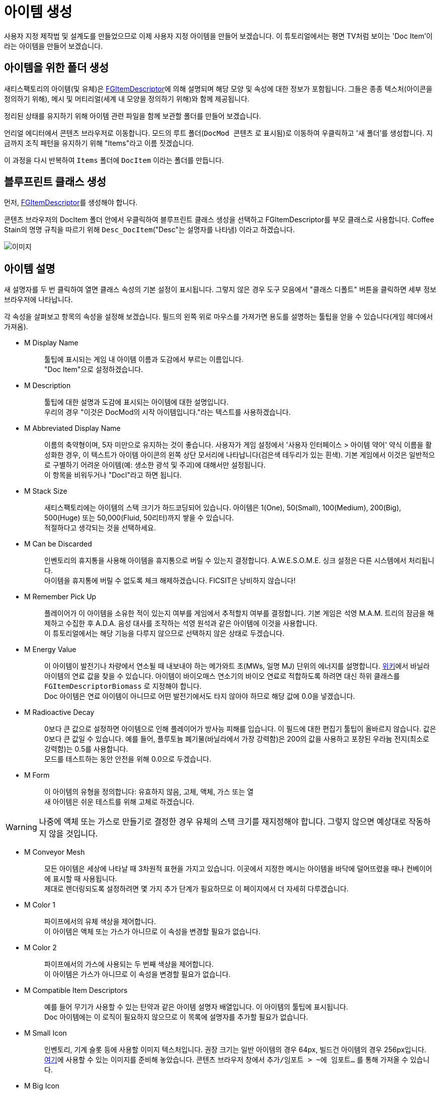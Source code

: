 = 아이템 생성

사용자 지정 제작법 및 설계도를 만들었으므로 이제 사용자 지정 아이템을 만들어 보겠습니다.
이 튜토리얼에서는 평면 TV처럼 보이는 'Doc Item'이라는 아이템을 만들어 보겠습니다.

== 아이템을 위한 폴더 생성

새티스팩토리의 아이템(및 유체)은 xref:/Development/Satisfactory/Inventory.adoc#_item_descriptor_ufgitemdescriptor[FGItemDescriptor]에 의해 설명되며
해당 모양 및 속성에 대한 정보가 포함됩니다.
그들은 종종 텍스처(아이콘을 정의하기 위해), 메시 및 머티리얼(세계 내 모양을 정의하기 위해)와 함께 제공됩니다.

정리된 상태를 유지하기 위해 아이템 관련 파일을 함께 보관할 폴더를 만들어 보겠습니다.

언리얼 에디터에서 콘텐츠 브라우저로 이동합니다.
모드의 루트 폴더(`DocMod 콘텐츠` 로 표시됨)로 이동하여 우클릭하고 '새 폴더'를 생성합니다.
지금까지 조직 패턴을 유지하기 위해 "Items"라고 이름 짓겠습니다.

이 과정을 다시 반복하여 `Items` 폴더에 `DocItem` 이라는 폴더를 만듭니다.

== 블루프린트 클래스 생성

먼저, xref:/Development/Satisfactory/Inventory.adoc#_item_descriptor_ufgitemdescriptor[FGItemDescriptor]를 생성해야 합니다.

콘텐츠 브라우저의 DocItem 폴더 안에서 우클릭하여 블루프린트 클래스 생성을 선택하고
FGItemDescriptor를 부모 클래스로 사용합니다.
Coffee Stain의 명명 규칙을 따르기 위해 `Desc_DocItem`("Desc"는 설명자를 나타냄) 이라고 하겠습니다.

image:https://cdn.discordapp.com/attachments/1097598377824362536/1097598378902294598/CreateDocItem.gif[이미지]

== 아이템 설명

새 설명자를 두 번 클릭하여 열면 클래스 속성의 기본 설정이 표시됩니다.
그렇지 않은 경우 도구 모음에서 "클래스 디폴트" 버튼을 클릭하면 세부 정보 브라우저에 나타납니다.

각 속성을 살펴보고 항목의 속성을 설정해 보겠습니다.
필드의 왼쪽 위로 마우스를 가져가면 용도를 설명하는 툴팁을 얻을 수 있습니다(게임 헤더에서 가져옴).

* {blank}
+
M Display Name::
  툴팁에 표시되는 게임 내 아이템 이름과 도감에서 부르는 이름입니다.
  {blank} +
  "Doc Item"으로 설정하겠습니다.
* {blank}
+
M Description::
  툴팁에 대한 설명과 도감에 표시되는 아이템에 대한 설명입니다.
  {blank} +
  우리의 경우 "이것은 DocMod의 시작 아이템입니다."라는 텍스트를 사용하겠습니다.
* {blank}
+
M Abbreviated Display Name::
  이름의 축약형이며, 5자 미만으로 유지하는 것이 좋습니다.
  사용자가 게임 설정에서 '사용자 인터페이스 > 아이템 약어' 약식 이름을 활성화한 경우, 이 텍스트가 아이템 아이콘의 왼쪽 상단 모서리에 나타납니다(검은색 테두리가 있는 흰색).
  기본 게임에서 이것은 일반적으로 구별하기 어려운 아이템(예: 생소한 광석 및 주괴)에 대해서만 설정됩니다.
  {blank} +
  이 항목을 비워두거나 "DocI"라고 하면 됩니다.
* {blank}
+
M Stack Size::
  새티스팩토리에는 아이템의 스택 크기가 하드코딩되어 있습니다.
  아이템은 1(One), 50(Small), 100(Medium), 200(Big), 500(Huge) 또는 50,000(Fluid, 50리터)까지 쌓을 수 있습니다.
  {blank} +
  적절하다고 생각되는 것을 선택하세요.
* {blank}
+
M Can be Discarded::
  인벤토리의 휴지통을 사용해 아이템을 휴지통으로 버릴 수 있는지 결정합니다.
  A.W.E.S.O.M.E. 싱크 설정은 다른 시스템에서 처리됩니다.
  {blank} +
  아이템을 휴지통에 버릴 수 없도록 체크 해제하겠습니다. FICSIT은 낭비하지 않습니다!
* {blank}
+
M Remember Pick Up::
  플레이어가 이 아이템을 소유한 적이 있는지 여부를 게임에서 추적할지 여부를 결정합니다.
  기본 게임은 석영 M.A.M. 트리의 잠금을 해제하고 수집한 후 A.D.A. 음성 대사를 조작하는 석영 원석과 같은 아이템에 이것을 사용합니다.
  {blank} +
  이 튜토리얼에서는 해당 기능을 다루지 않으므로 선택하지 않은 상태로 두겠습니다.
* {blank}
+
M Energy Value::
  이 아이템이 발전기나 차량에서 연소될 때 내보내야 하는 메가와트 초(MWs, 일명 MJ) 단위의 에너지를 설명합니다.
  https://satisfactory.fandom.com/wiki/Category:Fuels[위키]에서 바닐라 아이템의 연료 값을 찾을 수 있습니다.
  아이템이 바이오매스 연소기의 바이오 연료로 적합하도록 하려면 대신 하위 클래스를 `FGItemDescriptorBiomass` 로 지정해야 합니다.
  {blank} +
  Doc 아이템은 연료 아이템이 아니므로 어떤 발전기에서도 타지 않아야 하므로 해당 값에 0.0을 넣겠습니다.
* {blank}
+
M Radioactive Decay::
  0보다 큰 값으로 설정하면 아이템으로 인해 플레이어가 방사능 피해를 입습니다.
  이 필드에 대한 편집기 툴팁이 올바르지 않습니다. 값은 0보다 큰 값일 수 있습니다.
  예를 들어, 플루토늄 폐기물(바닐라에서 가장 강력함)은 200의 값을 사용하고 포장된 우라늄 전지(최소로 강력함)는 0.5를 사용합니다.
  {blank} +
  모드를 테스트하는 동안 안전을 위해 0.0으로 두겠습니다.
* {blank}
+
M Form::
  이 아이템의 유형을 정의합니다: 유효하지 않음, 고체, 액체, 가스 또는 열
  {blank} +
  새 아이템은 쉬운 테스트를 위해 고체로 하겠습니다.

[WARNING]
====
나중에 액체 또는 가스로 만들기로 결정한 경우
유체의 스택 크기를 재지정해야 합니다.
그렇지 않으면 예상대로 작동하지 않을 것입니다.
====

* {blank}
+
M Conveyor Mesh::
  모든 아이템은 세상에 나타날 때 3차원적 표현을 가지고 있습니다.
  이곳에서 지정한 메시는 아이템을 바닥에 덜어뜨렸을 때나 컨베이어에 표시할 때 사용됩니다.
  {blank} +
  제대로 렌더링되도록 설정하려면 몇 가지 추가 단계가 필요하므로 이 페이지에서 더 자세히 다루겠습니다.
* {blank}
+
M Color 1::
  파이프에서의 유체 색상을 제어합니다.
  {blank} +
  이 아이템은 액체 또는 가스가 아니므로 이 속성을 변경할 필요가 없습니다.
* {blank}
+
M Color 2::
  파이프에서의 가스에 사용되는 두 번째 색상을 제어합니다.
  {blank} +
  이 아이템은 가스가 아니므로 이 속성을 변경할 필요가 없습니다.
* {blank}
+
M Compatible Item Descriptors::
  예를 들어 무기가 사용할 수 있는 탄약과 같은 아이템 설명자 배열입니다.
  이 아이템의 툴팁에 표시됩니다.
  {blank} +
  Doc 아이템에는 이 로직이 필요하지 않으므로 이 목록에 설명자를 추가할 필요가 없습니다.
* {blank}
+
M Small Icon::
  인벤토리, 기계 슬롯 등에 사용할 이미지 텍스처입니다.
  권장 크기는 일반 아이템의 경우 64px, 빌드건 아이템의 경우 256px입니다.
  {blank} +
  link:{attachmentsdir}/BeginnersGuide/simpleMod/Icon_DocItem.png[여기]에 사용할 수 있는
  이미지를 준비해 놓았습니다.
  콘텐츠 브라우저 창에서 `추가/임포트 > ~에 임포트...` 를 통해 가져올 수 있습니다.
* {blank}
+
M Big Icon::
  작은 아이콘과 같은 개념이지만 표지판과 같은 장소에 표시하기 위해 더 높은 해상도를 사용할 수 있습니다.
  권장 크기는 일반 아이템의 경우 256px, 빌드건 아이템의 경우 512px입니다.
  {blank} +
  단순화를 위해 이전과 동일한 이미지를 사용하겠습니다.

[TIP]
====
자신만의 모델을 사용하는 경우
xref:Development/BeginnersGuide/generating_icons.adoc[아이콘 생성 튜토리얼]을 따라
게임에 있는 아이콘처럼 보이게 반자동으로 렌더링할 수 있습니다.
====

* {blank}
+
M Category::
  제작법 목록에서 아이템이 표시되는 위치에 영향을 미치는 카테고리로 아이템을 그룹화합니다.
  {blank} +
  카테고리가 없는 아이템은 특정 GUI에서 이름으로 검색하지 않으면 나타나지 않기 때문에
  기본 게임 제공 카테고리인 `Cat_Other` 로 설정하겠습니다.
* {blank}
+
M Sub Categories::
  빌드 건에서 사용하는 추가 정렬 카테고리입니다.
  {blank} +
  기본 빈 배열로 두겠습니다.
* {blank}
+
M Quick Switch Group::
  빠른 전환이 할당된 키를 누를 때 표시되는 다른 건물을 제어하는 빠른 전환 그룹에 대한 선택적 참조입니다.
  {blank} +
  건물이 아닌 아이템을 만들고 있으므로 None으로 두겠습니다.
* {blank}
+
M Menu Priority::
  카테고리 내에서 아이템이 표시되는 순서를 제어합니다.
  {blank} +
  기본 값인 `0.0` 으로 두겠습니다.

== 세계 내에서의 아이템 표시

아이템이 컨베이어에 있을 때 또는 세계에 떨어졌을 때 기본 평면 흰색 큐브로 표시되지 않도록 하려면 컨베이어 메시를 지정해야 합니다.

기존 아이템의 메시를 재사용하거나 직접 만들 수 있습니다.
이 튜토리얼의 목적을 위해 사용자 지정 메시를 사용하여 중요한 설정 과정을 보여드리겠습니다.

link:{attachmentsdir}/BeginnersGuide/simpleMod/DocItem.zip[여기]를 클릭하여 예제 모델과 텍스처를 다운로드할 수 있습니다.
메시와 텍스처를 가져오는 과정에는 주의해야 할 몇 가지 추가 세부 정보가 있습니다.

=== 메시 가져오기

먼저 `추가/임포트 > ~에 임포트...` 를 통해 메시(.fbx 파일)를 DocItem 폴더로 가져옵니다.
오로지 메시만 선택하고 팝업 상자에 주의를 기울이세요.
대부분의 기본 설정은 괜찮지만 머티리얼 섹션에서는 확인해야 할 설정들이 있습니다.

- 'Search Location'이 `All Assets` 로 설정됨
- '머티리얼 임포트 메서드'가 `Do Not Create Material` 로 설정됨
- `Import Textures` 가 체크 해제됨

이 대화 상자를 마치려면 프롬프트에서 `임포트` 를 클릭하세요.

Coffee Stain의 명명 체계를 따르기 위해 애셋의 이름을
`SM_DocItem`(SM은 스태틱 메시의 약자) 으로 변경하겠습니다.

image:https://cdn.discordapp.com/attachments/1097598377824362536/1097598449169481758/NoMaterialImport.png[이미지]

=== 머티리얼 인스턴스 생성

언리얼 https://docs.unrealengine.com/en-US/Engine/Rendering/Materials/MaterialInstances/index.html[머티리얼 인스턴스] 시스템을 활용하여 게임 성능을 향상시키고 싶기에 모델과 함께 텍스처를 가져오지 않기로 했습니다.

콘텐츠 브라우저에서 우클릭하고 `머티리얼 & 텍스처 > 머티리얼 인스턴스` 를 통해 고급 애셋을 생성합니다. 그리고 이름을 Coffee Stain의 명명 체계에 따라 `MI_DocItem` 으로 지정합니다.
MI는 머티리얼 인스턴스를 나타내고 MM은 마스터 머티리얼을 나타냅니다.

이 새 애셋을 엽니다.
디테일 패널의 `Parent` 필드에서 `MM_FactoryBaked` 애셋을 검색하여 설정합니다.
그런 다음 애셋을 저장하세요.

기본 게임에서 제공하는 이 마스터 머티리얼에는 게임 성능을 저하시키지 않고
컨베이어 아이템 렌더링을 대규모로 작동하도록 하는 수많은 최적화 로직이 포함되어 있습니다.
함께 제공되는 기본 그리드 이외의 것을 사용하기 위해 자체 텍스처를 머티리얼 매개변수에 연결할 수 있습니다.

=== 텍스처 불러오기

이제 이전 다운로드에서 3개의 텍스처를 가져와야 합니다.
언리얼이 텍스처를 제대로 처리하는지 확인해야 합니다. 그렇지 않으면 항목이 게임 내에서 제대로 표시되지 않습니다.

콘텐츠 브라우저로 돌아가서 다운로드에서 3개의 이미지 파일을 가져옵니다.

이러한 이미지는 익숙한 일반 이미지 파일처럼 보이지 않을 수 있습니다.
4가지(빨강, 초록, 파랑, 알파) 이미지 색상 채널 각각에 특별한 정보를 저장하기 때문입니다.
작동 방식은 이 튜토리얼의 범위를 벗어나지만 문서의 xref:Development/Modeling/index.adoc[모델링] 섹션에서 더 많은 정보를 찾을 수 있습니다.

가져온 `Tex_Doc-Item_MREO` 텍스처를 열고
디테일 창의 Texture 카테고리에서 `sRGB` 를 체크 해제합니다.
각 색상 채널의 특수 데이터 때문에 이렇게 해야 합니다.
언리얼이 일반 이미지처럼 취급하는 것을 막기 위함입니다.
xref:Development/Modeling/MainMaterials.adoc#_factory_baked_mm_factorybaked[메인 머티리얼]
페이지에는 진행 중인 작업에 대한 자세한 내용이 있습니다.
그런 다음 애셋을 저장하세요.

image:https://cdn.discordapp.com/attachments/1097598377824362536/1097598451287605258/sRGB_Off.png[이미지]

=== 머티리얼 인스턴스에 텍스처 할당

다음으로 이 텍스처를 머티리얼 인스턴스의 매개변수에 할당해야 합니다.

`MI_DocItem` 애셋을 다시 엽니다.
디테일 창에서 `Global Texture Parameter Values` 섹션을 찾아 값을 덮어쓸 수 있도록 체크박스 3개를 모두 체크합니다.

- Normal 필드는 `Tex_Doc-Item_N` 을 선택합니다.
- Albedo 필드는 `Tex_Doc-Item_AB` 를 선택합니다.
- ReflectionMap 필드는 `Tex_Doc-Item_MREO` 를 선택합니다.

다음으로 Ambient Occlusion 섹션을 찾아 `UseAO` 박스를 체크합니다.

Emissive 섹션에서 `UseEmissive` 박스를 체크합니다.

Painting 섹션에서 `bUseLegacyPaintTextures` 상자를 선택합니다.

미리보기 뷰포트의 오른쪽 하단 모서리에서 평면 패널 아이콘을 클릭하여
구 대신 평면에서 머티리얼을 미리 봅니다.
모든 작업을 올바르게 수행했다면 아래 이미지와 같아야 합니다.
뷰포트의 왼쪽 상단에는 경고가 표시되지 않습니다.
그런 다음 애셋을 저장하세요.

image:BeginnersGuide/simpleMod/MaterialInstanceSettings.png[이미지]

이 과정은 언리얼이 작업을 수행하는 방식에 상당히 표준적이므로 약간 혼란스럽다면 표준 언리얼 튜토리얼이 도움이 될 겁니다.
애셋이 만들어진 방식 때문에 머티리얼에 대한 매우 구체적인 설정이 있습니다.
나중에 모델러와 팀을 이루어 애셋을 만드는 경우 xref:Development/Modeling/MainMaterials.adoc#_factory_baked_mm_factorybaked[메인 머티리얼] 페이지에 대한 링크를 보내면 어떤 변경 사항을 만들어야 하는지 알 겁니다. 필요한 경우 디스코드에서 질문을 할 수 있습니다.
지금은 위 이미지의 설정을 따르세요.

=== 머티리얼 인스턴스를 메시에 할당

머티리얼 인스턴스를 설정했으므로 이제 메시에 이를 사용하도록 지시할 차례입니다.

콘텐츠 브라우저로 돌아가서 `SM_DocItem` 메시를 다시 엽니다.
디테일 창에서 머티리얼 슬롯 옵션을 찾습니다.
우리의 예제 메시에는 슬롯이 하나만 있지만 다른 메시에는 슬롯이 더 있을 수 있습니다.
`MI_DocItem` 애셋을 검색하여 슬롯의 값을 설정하세요.
그런 다음 애셋을 저장하세요.

image:https://cdn.discordapp.com/attachments/1097598377824362536/1097598380756181072/FinalMeshAppearance.png[이미지]

[TIP]
====
커스텀 메시를 만들고 설정하는 것은 많은 작업이 될 수 있습니다.
향후 생성하는 아이템에 커스텀 메시를 사용하고 싶지 않다면
기본 흰색 큐브로 두는 대신 https://satisfactory.fandom.com/wiki/HUB_Parts[허브 부품]과 같이
설명이 없는 기본 게임 아이템의 xref:Development/ReuseGameFiles.adoc[메시 재사용]을 고려해보세요.
====

=== 아이템 설명자에 메시 할당

메시를 설정했지만 아이템 설명자에게 아이템이 해당 메시를 사용하도록 지시해야 합니다.

`Desc_DocItem` 설명자로 돌아가서 M Conveyor Mesh 필드의 값을 `SM_DocItem` 애셋으로 설정합니다.
그런 다음 애셋을 저장하세요.

== 아이템을 사용 가능하게 만들기

아이템을 만들었지만 게임 내에서 획득하려면 한 단계가 더 남아 있습니다.

성능 측정으로서 아이템은 다른 항목에서 등록하지 않는 한 새티스팩토리 사용할 수 없습니다.
이를 수행할 수 있는 한 가지 방법은 제작법에서 아이템을 사용하는 것입니다.
편리하게도, 우리는 일반적으로 플레이어가 정상적인 플레이 중에 얻을 수 있도록
이미 제작법에서 아이템을 사용할 수 있도록 계획하고 있습니다!
이전에 만든 제작법의 생산을 이 새 아이템으로 변경하거나 연습하고 싶다면 새 제작법을 만드세요.

그러면 끝입니다! 플러그인을 알파킷하고 게임에서 멋진 새 아이템을 확인하세요.
Alpakit을 사용하는 방법은 xref:Development/BeginnersGuide/project_setup.adoc#_알파킷_설정[프로젝트 설정] 페이지에서 다시 찾을 수 있습니다.

문제가 발생한 경우 언제든지 https://discord.gg/xkVJ73E[디스코드]로 문의하여 도움을 받으세요.

== 다음 단계

만들려는 모드의 종류에 따라 제작을 시작하는 데 필요한 모든 정보가 될 수 있습니다!
모드를 업로드할 준비가 되면 xref:Development/BeginnersGuide/ReleaseMod.adoc[모드 출시하기]
지침에 따라 내보내고 다른 사람들이 사용할 수 있도록 업로드하세요.

장식용 건물이나 GUI가 있는 아주 기본적인 기계를 만들고 싶다면 이 튜토리얼 시리즈를 계속 진행하세요.
